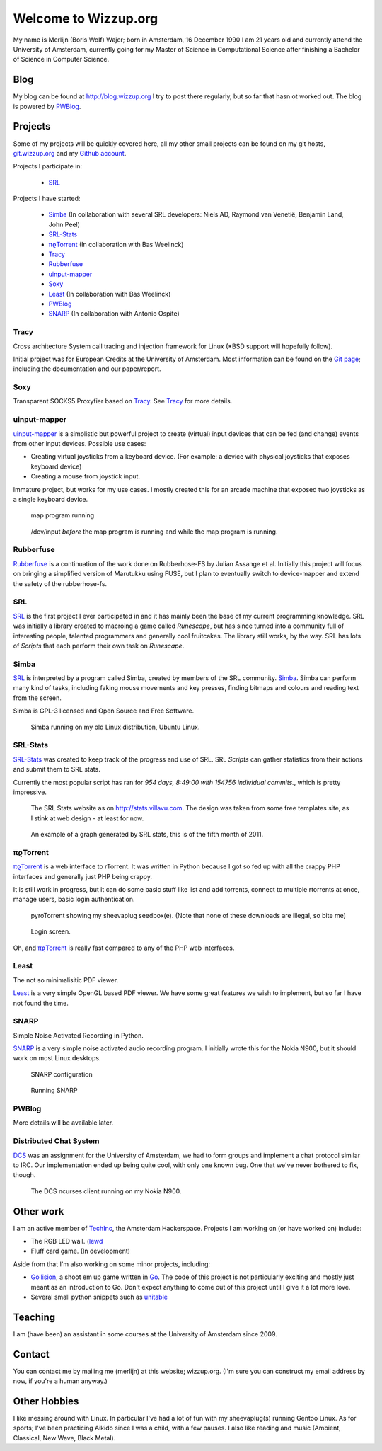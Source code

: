 .. Wizzup documentation master file, created by
   sphinx-quickstart on Sun Jul 24 18:22:16 2011.
   You can adapt this file completely to your liking, but it should at least
   contain the root `toctree` directive.

Welcome to Wizzup.org
=====================

My name is Merlijn (Boris Wolf) Wajer; born in Amsterdam, 16 December 1990
I am 21 years old and currently attend the University of Amsterdam, currently
going for my Master of Science in Computational Science after finishing a
Bachelor of Science in Computer Science.

Blog
----

My blog can be found at http://blog.wizzup.org
I try to post there regularly, but so far that hasn ot worked out.
The blog is powered by `PWBlog`_.

Projects
--------

Some of my projects will be quickly covered here, all my other small projects
can be found on my git hosts, `git.wizzup.org <http://git.wizzup.org/>`_ and my
`Github account <http://github.com/MerlijnWajer>`_.

Projects I participate in:

    *   `SRL`_

Projects I have started:

    *   `Simba`_ (In collaboration with several SRL developers: Niels AD,
        Raymond van Venetië, Benjamin Land, John Peel)
    *   `SRL-Stats`_
    *   `πϱTorrent`_ (In collaboration with Bas Weelinck)
    *   `Tracy`_
    *   `Rubberfuse`_
    *   `uinput-mapper`_
    *   `Soxy`_
    *   `Least`_ (In collaboration with Bas Weelinck)
    *   `PWBlog`_
    *   `SNARP`_ (In collaboration with Antonio Ospite)

Tracy
~~~~~

Cross architecture System call tracing and injection framework for Linux (\*BSD
support will hopefully follow).

Initial project was for European Credits at the University of Amsterdam.
Most information can be found on the
`Git page <https://github.com/MerlijnWajer/tracy>`_; including the
documentation and our paper/report.

Soxy
~~~~

Transparent SOCKS5 Proxyfier based on `Tracy`_. See `Tracy`_ for more details.

uinput-mapper
~~~~~~~~~~~~~

`uinput-mapper <https://github.com/MerlijnWajer/uinput-mapper>`_ is a
simplistic but powerful project to create (virtual) input devices that can be
fed (and change) events from other input devices. Possible use cases:

- Creating virtual joysticks from a keyboard device. (For example: a device with
  physical joysticks that exposes keyboard device)
- Creating a mouse from joystick input.

Immature project, but works for my use cases. I mostly created this for an
arcade machine that exposed two joysticks as a single keyboard device.

.. figure:: img/uinput.png
    :scale: 70 %

    map program running

.. figure:: img/uinput2.png
    :scale: 70 %

    /dev/input *before* the map program is running and while the map program is
    running.


Rubberfuse
~~~~~~~~~~

`Rubberfuse <https://github.com/MerlijnWajer/rubberfuse>`_ is a continuation of
the work done on Rubberhose-FS by Julian Assange et al.
Initially this project will focus on bringing a simplified version of Marutukku
using FUSE, but I plan to eventually switch to device-mapper and extend the
safety of the rubberhose-fs.

SRL
~~~

`SRL <https://villavu.com/>`_ is the first project I ever participated in and it
has mainly been the base of my current programming knowledge. SRL was
initially a library created to macroing a game called *Runescape*, but has since
turned into a community full of interesting people, talented programmers and
generally cool fruitcakes. The library still works, by the
way. SRL has lots of *Scripts* that each perform their own task on *Runescape*.

Simba
~~~~~

`SRL`_ is interpreted by a program called Simba, created by
members of the SRL community. `Simba <http://wizzup.org/simba>`_.
Simba can perform many kind of tasks, including faking mouse movements and key
presses, finding bitmaps and colours and reading text from the screen.

Simba is GPL-3 licensed and Open Source and Free Software.

.. figure:: img/simbalinux.png
    :scale: 25 %

    Simba running on my old Linux distribution, Ubuntu Linux.

SRL-Stats
~~~~~~~~~
`SRL-Stats <http://wizzup.org/stats>`_ was created to keep track of the progress
and use of SRL. SRL *Scripts* can gather statistics from their actions and
submit them to SRL stats.

Currently the most popular script has ran for
*954 days, 8:49:00 with 154756 individual commits.*, which is pretty impressive.

.. figure:: img/stats_site.png
    :scale: 25 %

    The SRL Stats website as on http://stats.villavu.com.
    The design was taken from some free templates site, as I stink at web design
    - at least for now.


.. figure:: img/stats.png
    :scale: 50 %

    An example of a graph generated by SRL stats, this is of the fifth month of
    2011.


πϱTorrent
~~~~~~~~~

`πϱTorrent <http://wizzup.org/pyroTorrent>`_ is a web interface to rTorrent. It
was written in Python because I got so fed up with all the crappy PHP
interfaces and generally just PHP being crappy.

It is still work in progress, but it can do some basic stuff like list
and add torrents, connect to multiple rtorrents at once, manage users,
basic login authentication.


.. figure:: img/pyrotorrent1.png
    :scale: 25 %

    pyroTorrent showing my sheevaplug seedbox(e). (Note that none of these
    downloads are illegal, so bite me)


.. figure:: img/pyrotorrent2.png
    :scale: 25 %

    Login screen.


Oh, and `πϱTorrent`_ is really fast compared to any of the PHP web interfaces.

Least
~~~~~

The not so minimalisitic PDF viewer.

`Least <https://github.com/MerlijnWajer/least>`_ is a very simple OpenGL based
PDF viewer. We have some great features we wish to implement, but so far I
have not found the time.

SNARP
~~~~~

Simple Noise Activated Recording in Python.

`SNARP <https://github.com/MerlijnWajer/SNARP>`_ is a very simple noise activated
audio recording program. I initially wrote this for the Nokia N900, but it
should work on most Linux desktops.

.. figure:: img/snarp.png
    :scale: 70 %

    SNARP configuration

.. figure:: img/snarp2.png
    :scale: 70 %

    Running SNARP

PWBlog
~~~~~~

More details will be available later.


Distributed Chat System
~~~~~~~~~~~~~~~~~~~~~~~

`DCS <http://wizzup.org/dcs/>`_ was an assignment for the University of
Amsterdam, we had to form groups and implement a chat protocol similar to IRC.
Our implementation ended up being quite cool, with only one known bug. One that
we've never bothered to fix, though.

.. figure:: img/dcs.png
    :scale: 50 %

    The DCS ncurses client running on my Nokia N900.

Other work
----------

I am an active member of `TechInc <http://techinc.nl>`_, the Amsterdam
Hackerspace. Projects I am working on (or have worked on) include:

-   The RGB LED wall. (`lewd <https://github.com/MerlijnWajer/lewd>`_
-   Fluff card game. (In development)

Aside from that I'm also working on some minor projects, including:

-   `Gollision <https://github.com/MerlijnWajer/Gollision>`_, a
    shoot em up game written in `Go <http://golang.org>`_. The code of this
    project is not particularly exciting and mostly just meant as an
    introduction to Go. Don't expect anything to come out of this project until
    I give it a lot more love.
-   Several small python snippets such as `unitable
    <https://github.com/MerlijnWajer/unitable>`_


Teaching
--------

I am (have been) an assistant in some courses at the University of Amsterdam
since 2009.

..
    My page for students can be found `here <http://wizzup.org/teaching/>`_
    
    .. toctree::
       :maxdepth: 2

Contact
-------

You can contact me by mailing me (merlijn) at this website; wizzup.org. (I'm
sure you can construct my email address by now, if you're a human anyway.)

Other Hobbies
-------------

I like messing around with Linux. In particular I've had a lot of fun with my
sheevaplug(s) running Gentoo Linux. As for sports; I've been practicing Aikido
since I was a child, with a few pauses. I also like reading and music
(Ambient, Classical, New Wave, Black Metal).
